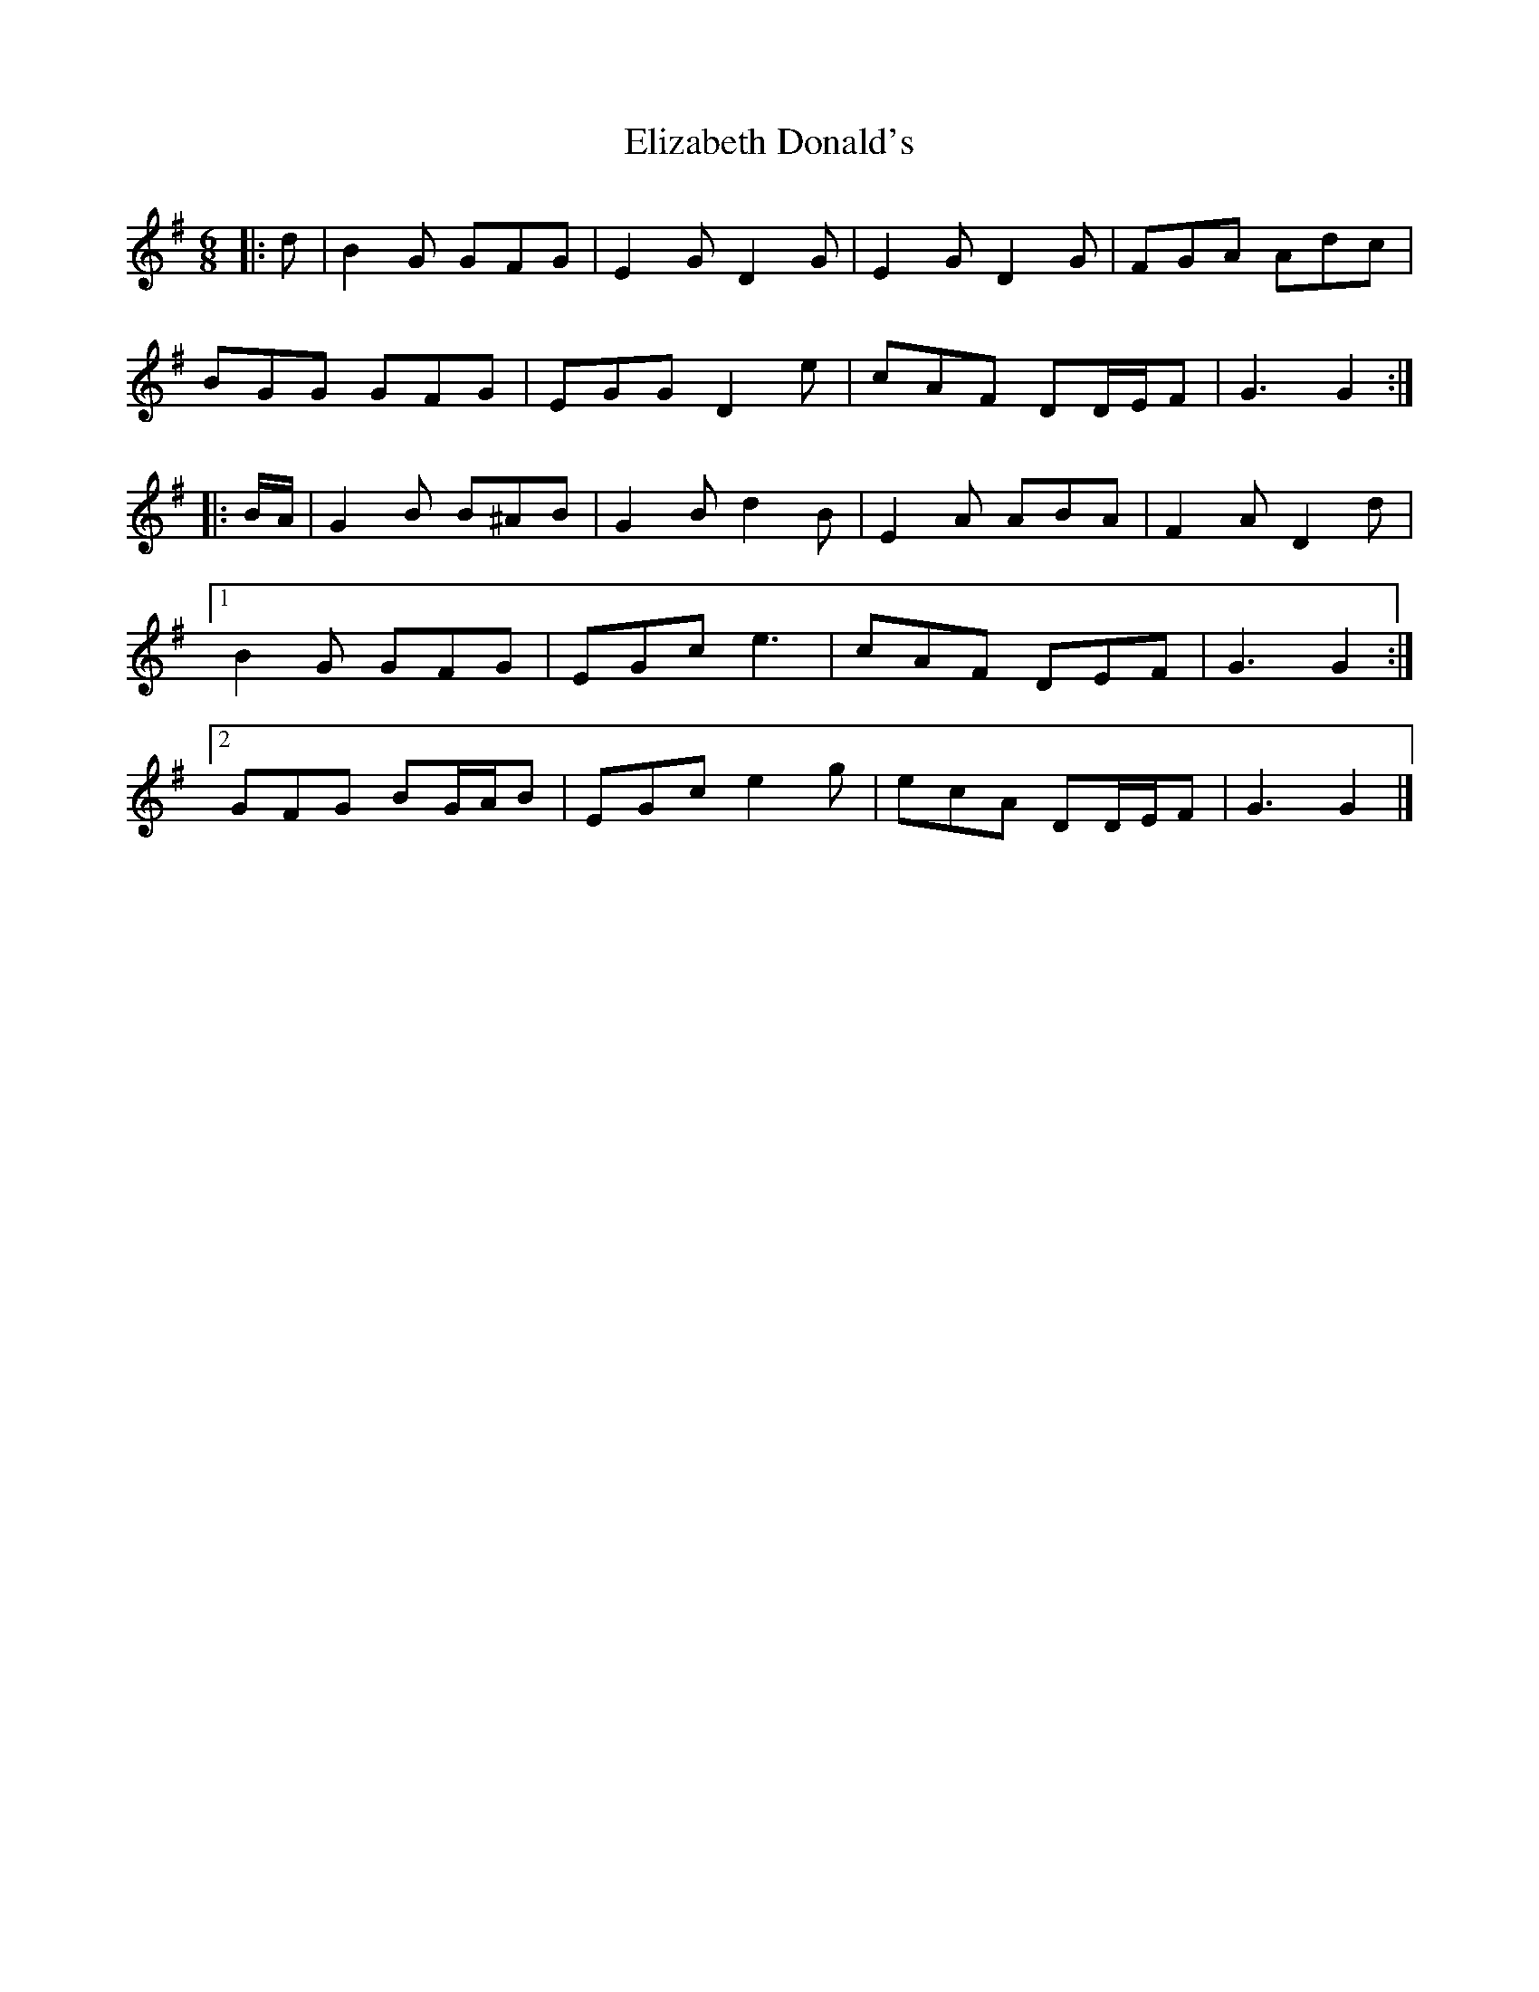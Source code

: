 X: 1
T: Elizabeth Donald's
Z: ceolachan
S: https://thesession.org/tunes/7146#setting7146
R: jig
M: 6/8
L: 1/8
K: Gmaj
|: d |B2 G GFG | E2 G D2 G | E2 G D2 G | FGA Adc |
BGG GFG | EGG D2 e | cAF DD/E/F | G3 G2 :|
|: B/A/ |G2 B B^AB | G2 B d2 B | E2 A ABA | F2 A D2 d |
[1 B2 G GFG | EGc e3 | cAF DEF | G3 G2 :|
[2 GFG BG/A/B | EGc e2 g | ecA DD/E/F | G3 G2 |]
